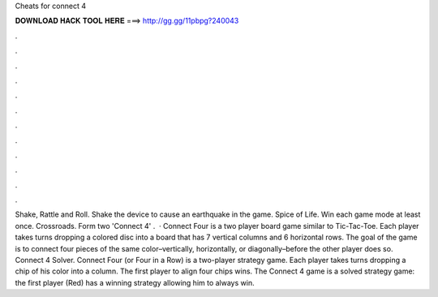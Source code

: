 Cheats for connect 4

𝐃𝐎𝐖𝐍𝐋𝐎𝐀𝐃 𝐇𝐀𝐂𝐊 𝐓𝐎𝐎𝐋 𝐇𝐄𝐑𝐄 ===> http://gg.gg/11pbpg?240043

.

.

.

.

.

.

.

.

.

.

.

.

Shake, Rattle and Roll. Shake the device to cause an earthquake in the game. Spice of Life. Win each game mode at least once. Crossroads. Form two 'Connect 4' .  · Connect Four is a two player board game similar to Tic-Tac-Toe. Each player takes turns dropping a colored disc into a board that has 7 vertical columns and 6 horizontal rows. The goal of the game is to connect four pieces of the same color–vertically, horizontally, or diagonally–before the other player does so. Connect 4 Solver. Connect Four (or Four in a Row) is a two-player strategy game. Each player takes turns dropping a chip of his color into a column. The first player to align four chips wins. The Connect 4 game is a solved strategy game: the first player (Red) has a winning strategy allowing him to always win.
